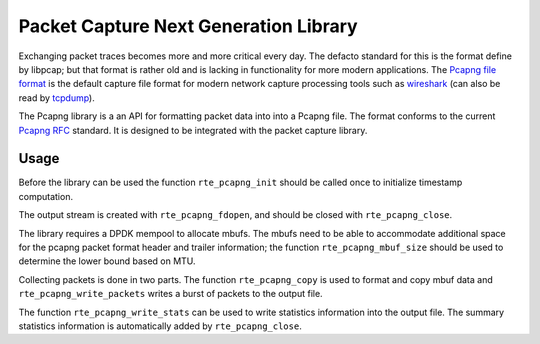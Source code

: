 ..  SPDX-License-Identifier: BSD-3-Clause
    Copyright(c) 2021 Microsoft Corporation

.. _pcapng_library:

Packet Capture Next Generation Library
======================================

Exchanging packet traces becomes more and more critical every day.
The defacto standard for this is the format define by libpcap;
but that format is rather old and is lacking in functionality
for more modern applications. The `Pcapng file format`_
is the default capture file format for modern network capture
processing tools such as `wireshark`_ (can also be read by `tcpdump`_).

The Pcapng library is a an API for formatting packet data into
into a Pcapng file.
The format conforms to the current `Pcapng RFC`_ standard.
It is designed to be integrated with the packet capture library.

Usage
-----

Before the library can be used the function ``rte_pcapng_init``
should be called once to initialize timestamp computation.

The output stream is created with ``rte_pcapng_fdopen``,
and should be closed with ``rte_pcapng_close``.

The library requires a DPDK mempool to allocate mbufs. The mbufs
need to be able to accommodate additional space for the pcapng packet
format header and trailer information; the function ``rte_pcapng_mbuf_size``
should be used to determine the lower bound based on MTU.

Collecting packets is done in two parts. The function ``rte_pcapng_copy``
is used to format and copy mbuf data and ``rte_pcapng_write_packets``
writes a burst of packets to the output file.

The function ``rte_pcapng_write_stats`` can be used to write
statistics information into the output file. The summary statistics
information is automatically added by ``rte_pcapng_close``.

.. _Tcpdump: https://tcpdump.org/
.. _Wireshark: https://wireshark.org/
.. _Pcapng file format: https://github.com/pcapng/pcapng/
.. _Pcapng RFC: https://datatracker.ietf.org/doc/html/draft-tuexen-opsawg-pcapng
